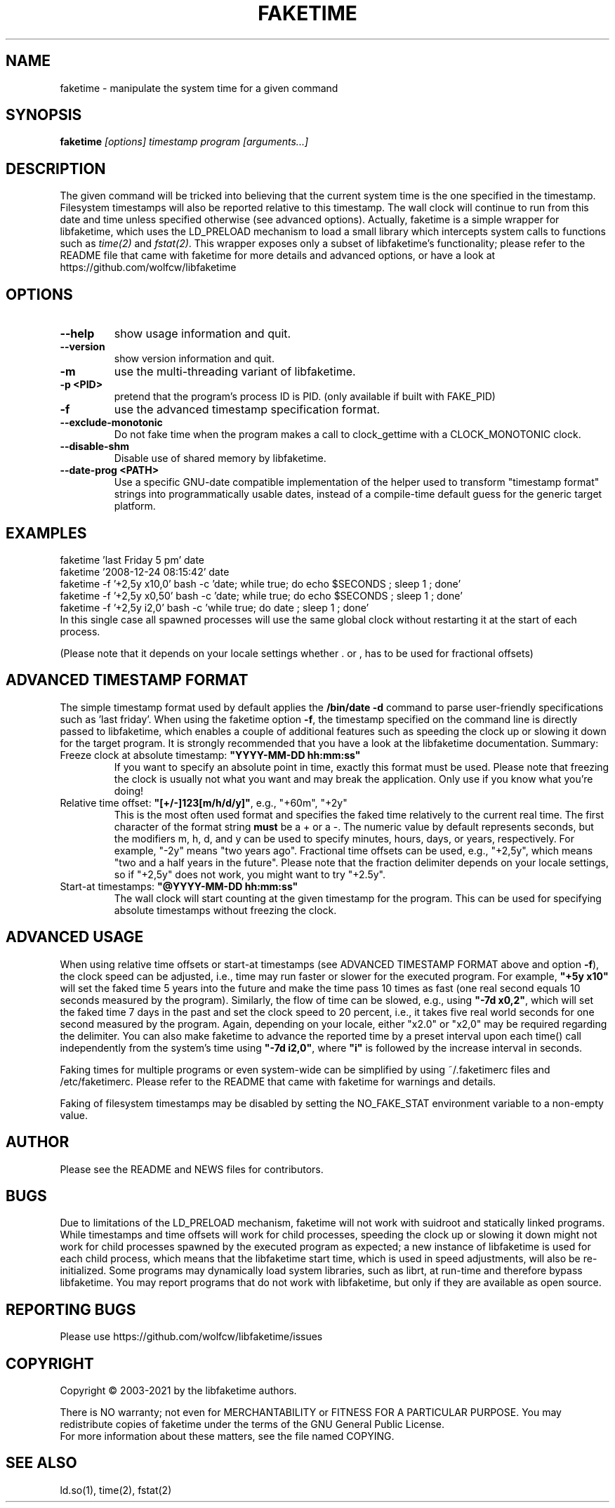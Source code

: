 .TH FAKETIME "1" "June 2025" "faketime 0.9.12" wolfcw
.SH NAME
faketime \- manipulate the system time for a given command
.SH SYNOPSIS
.B faketime
\fI[options] timestamp program [arguments...]\fR
.SH DESCRIPTION
.\" \fIfaketime\fR will trick the given program into seeing the specified timestamp as its starting date and time.
.PP
The given command will be tricked into believing that the current system time is the one specified in the timestamp.
Filesystem timestamps will also be reported relative to this timestamp.
The wall clock will continue to run from this date and time unless specified otherwise (see advanced options).
Actually, faketime is a simple wrapper for libfaketime, which uses the LD_PRELOAD mechanism to load a small library which intercepts system calls to functions such as \fItime(2)\fR and \fIfstat(2)\fR.
This wrapper exposes only a subset of libfaketime's functionality; please refer to the README file that came with faketime for more details and advanced options, or have a look at https://github.com/wolfcw/libfaketime
.SH OPTIONS
.TP
\fB\-\-help\fR
show usage information and quit.
.TP
\fB\-\-version\fR
show version information and quit.
.TP
\fB\-m\fR
use the multi-threading variant of libfaketime.
.TP
\fB\-p <PID>\fR
pretend that the program's process ID is PID. (only available if built with FAKE_PID)
.TP
\fB\-f\fR
use the advanced timestamp specification format.
.TP
\fB\--exclude-monotonic\fR
Do not fake time when the program makes a call to clock_gettime with a CLOCK_MONOTONIC clock.
.TP
\fB\--disable-shm\fR
Disable use of shared memory by libfaketime.
.TP
\fB\--date-prog <PATH>\fR
Use a specific GNU-date compatible implementation of the helper used to transform "timestamp format" strings into programmatically usable dates, instead of a compile-time default guess for the generic target platform.

.SH EXAMPLES
.nf
faketime 'last Friday 5 pm' date
faketime '2008-12-24 08:15:42' date
faketime -f '+2,5y x10,0' bash -c 'date; while true; do echo $SECONDS ; sleep 1 ; done'
faketime -f '+2,5y x0,50' bash -c 'date; while true; do echo $SECONDS ; sleep 1 ; done'
faketime -f '+2,5y i2,0' bash -c 'while true; do date ; sleep 1 ; done'
In this single case all spawned processes will use the same global clock without restarting it at the start of each process.

(Please note that it depends on your locale settings whether . or , has to be used for fractional offsets)
.fi
.SH ADVANCED TIMESTAMP FORMAT
The simple timestamp format used by default applies the \fB/bin/date -d\fR command to parse user-friendly specifications such as 'last friday'.
When using the faketime option \fB\-f\fR, the timestamp specified on the command line is directly passed to libfaketime, which enables a couple of additional features such as speeding the clock up or slowing it down for the target program.
It is strongly recommended that you have a look at the libfaketime documentation.
Summary:
.TP
Freeze clock at absolute timestamp: \fB"YYYY-MM-DD hh:mm:ss"\fR
If you want to specify an absolute point in time, exactly this format must be used.
Please note that freezing the clock is usually not what you want and may break the application.
Only use if you know what you're doing!
.TP
Relative time offset: \fB"[+/-]123[m/h/d/y]"\fR, e.g., "+60m", "+2y"
This is the most often used format and specifies the faked time relatively to the current real time.
The first character of the format string \fBmust\fR be a + or a -.
The numeric value by default represents seconds, but the modifiers m, h, d, and y can be used to specify minutes, hours, days, or years, respectively.
For example, "-2y" means "two years ago". Fractional time offsets can be used, e.g., "+2,5y", which means "two and a half years in the future".
Please note that the fraction delimiter depends on your locale settings, so if "+2,5y" does not work, you might want to try "+2.5y".
.TP
Start-at timestamps: \fB"@YYYY-MM-DD hh:mm:ss"\fR
The wall clock will start counting at the given timestamp for the program.
This can be used for specifying absolute timestamps without freezing the clock.
.SH ADVANCED USAGE
When using relative time offsets or start-at timestamps (see ADVANCED TIMESTAMP FORMAT above and option \fB\-f\fR), the clock speed can be adjusted, i.e., time may run faster or slower for the executed program.
For example, \fB"+5y x10"\fR will set the faked time 5 years into the future and make the time pass 10 times as fast (one real second equals 10 seconds measured by the program).
Similarly, the flow of time can be slowed, e.g., using \fB"-7d x0,2"\fR, which will set the faked time 7 days in the past and set the clock speed to 20 percent, i.e., it takes five real world seconds for one second measured by the program.
Again, depending on your locale, either "x2.0" or "x2,0" may be required regarding the delimiter.
You can also make faketime to advance the reported time by a preset interval upon each time() call independently from the system's time using \fB"-7d i2,0"\fR, where \fB"i"\fR is followed by the increase interval in seconds.
.PP
Faking times for multiple programs or even system-wide can be simplified by using ~/.faketimerc files and /etc/faketimerc.
Please refer to the README that came with faketime for warnings and details.
.PP
Faking of filesystem timestamps may be disabled by setting the NO_FAKE_STAT environment variable to a non-empty value.
.SH AUTHOR
Please see the README and NEWS files for contributors.
.SH BUGS
Due to limitations of the LD_PRELOAD mechanism, faketime will not work with suidroot and statically linked programs.
While timestamps and time offsets will work for child processes, speeding the clock up or slowing it down might not work for child processes spawned by the executed program as expected;
a new instance of libfaketime is used for each child process, which means that the libfaketime start time, which is used in speed adjustments, will also be re-initialized.
Some programs may dynamically load system libraries, such as librt, at run-time and therefore bypass libfaketime.
You may report programs that do not work with libfaketime, but only if they are available as open source.
.SH "REPORTING BUGS"
Please use https://github.com/wolfcw/libfaketime/issues
.SH COPYRIGHT
Copyright \(co 2003-2021 by the libfaketime authors.
.PP
There is NO warranty;
not even for MERCHANTABILITY or FITNESS FOR A PARTICULAR PURPOSE.
You may redistribute copies of faketime under the terms of the GNU General Public License.
.br
For more information about these matters, see the file named COPYING.
.SH "SEE ALSO"
ld.so(1), time(2), fstat(2)
